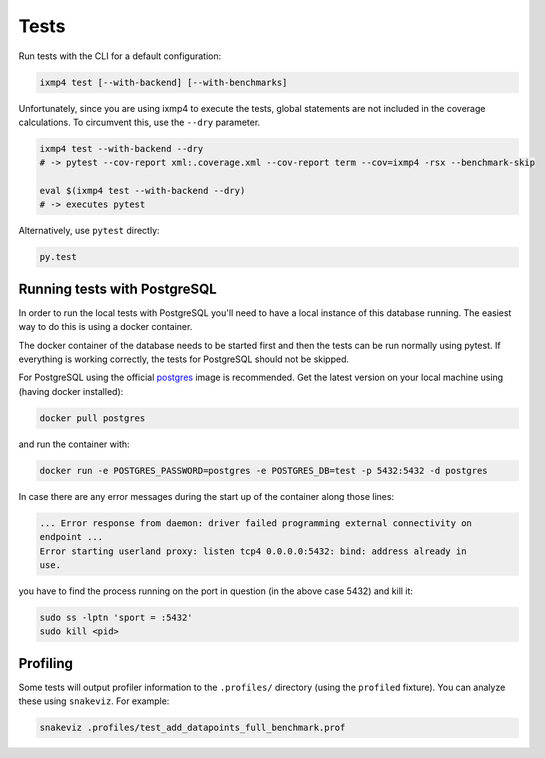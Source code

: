 Tests
=====

Run tests with the CLI for a default configuration:

.. code:: bash

   ixmp4 test [--with-backend] [--with-benchmarks]

Unfortunately, since you are using ixmp4 to execute the tests, global statements are not
included in the coverage calculations. To circumvent this, use the ``--dry`` parameter.

.. code:: bash

   ixmp4 test --with-backend --dry
   # -> pytest --cov-report xml:.coverage.xml --cov-report term --cov=ixmp4 -rsx --benchmark-skip

   eval $(ixmp4 test --with-backend --dry)
   # -> executes pytest

Alternatively, use ``pytest`` directly:

.. code:: bash

   py.test

Running tests with PostgreSQL
-----------------------------

In order to run the local tests with PostgreSQL you'll need to have a local instance of
this database running. The easiest way to do this is using a docker container.

The docker container of the database needs to be started first and then the tests can be
run normally using pytest. If everything is working correctly, the tests for PostgreSQL
should not be skipped.

For PostgreSQL using the official `postgres <https://hub.docker.com/_/postgres>`_ image
is recommended. Get the latest version on your local machine using (having docker
installed):

.. code:: bash

   docker pull postgres

and run the container with:

.. code:: bash

   docker run -e POSTGRES_PASSWORD=postgres -e POSTGRES_DB=test -p 5432:5432 -d postgres

In case there are any error messages during the start up of the container along those lines:

.. code:: bash

   ... Error response from daemon: driver failed programming external connectivity on
   endpoint ...
   Error starting userland proxy: listen tcp4 0.0.0.0:5432: bind: address already in
   use.

you have to find the process running on the port in question (in the above case 5432)
and kill it:

.. code:: bash

   sudo ss -lptn 'sport = :5432'
   sudo kill <pid>

Profiling
---------

Some tests will output profiler information to the ``.profiles/``
directory (using the ``profiled`` fixture). You can analyze these using
``snakeviz``. For example:

.. code:: bash

   snakeviz .profiles/test_add_datapoints_full_benchmark.prof

